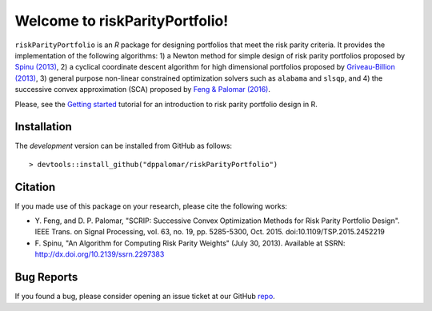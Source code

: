 .. riskParityPortfolio documentation master file, created by
   sphinx-quickstart on Sat Nov 10 08:44:52 2018.
   You can adapt this file completely to your liking, but it should at least
   contain the root `toctree` directive.

Welcome to riskParityPortfolio!
===============================

``riskParityPortfolio`` is an `R` package for designing portfolios
that meet the risk parity criteria. It provides the implementation of the following
algorithms:
1) a Newton method for simple design of risk parity portfolios proposed by
`Spinu (2013) <https://papers.ssrn.com/sol3/papers.cfm?abstract_id=2297383>`_,
2) a cyclical coordinate descent algorithm for high dimensional portfolios proposed by
`Griveau-Billion (2013) <https://arxiv.org/pdf/1311.4057.pdf>`_,
3) general purpose non-linear constrained optimization solvers such as ``alabama`` and ``slsqp``, and
4) the successive convex approximation (SCA) proposed by
`Feng & Palomar (2016) <http://www.ece.ust.hk/~palomar/Publications_files/2015/FengPalomar-TSP2015%20-%20risk_parity_portfolio.pdf>`_.

Please, see the `Getting started <_static/getting_started.html>`_
tutorial for an introduction to risk parity portfolio design in R.

Installation
------------

The *development* version can be installed from GitHub as follows:

.. highlight:: r

::

   > devtools::install_github("dppalomar/riskParityPortfolio")

Citation
--------

If you made use of this package on your research, please cite the following works:

- Y. Feng, and D. P. Palomar, "SCRIP: Successive Convex Optimization Methods for
  Risk Parity Portfolio Design". IEEE Trans. on Signal Processing, vol. 63, no. 19,
  pp. 5285-5300, Oct. 2015. doi:10.1109/TSP.2015.2452219
- F. Spinu, "An Algorithm for Computing Risk Parity Weights" (July 30, 2013).
  Available at SSRN: http://dx.doi.org/10.2139/ssrn.2297383

Bug Reports
-----------

If you found a bug, please consider opening an issue ticket at our GitHub `repo <https://github.com/dppalomar/riskParityPortfolio/issues>`_.
